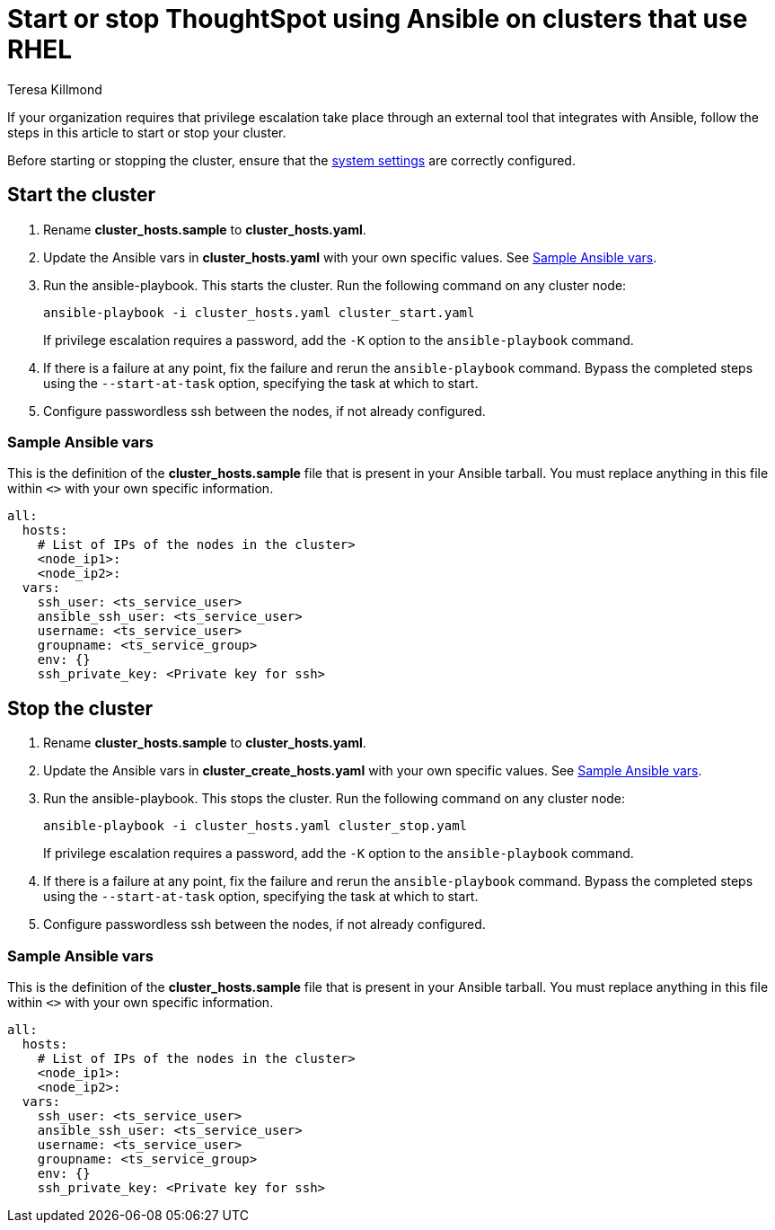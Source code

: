 = Start or stop ThoughtSpot using Ansible on clusters that use RHEL
:last_updated: 12/8/2022
:author: Teresa Killmond
:linkattrs:
:experimental:
:description: Start or stop ThoughtSpot using Ansible on RHEL clusters.

If your organization requires that privilege escalation take place through an external tool that integrates with Ansible, follow the steps in this article to start or stop your cluster.

Before starting or stopping the cluster, ensure that the xref:rhel-install-ansible.adoc#system-settings[system settings] are correctly configured.

[#start]
== Start the cluster

. Rename *cluster_hosts.sample* to *cluster_hosts.yaml*.
. Update the Ansible vars in *cluster_hosts.yaml* with your own specific values. See <<ansible-vars-start,Sample Ansible vars>>.
. Run the ansible-playbook. This starts the cluster. Run the following command on any cluster node:
+
[source,bash]
----
ansible-playbook -i cluster_hosts.yaml cluster_start.yaml
----
+
If privilege escalation requires a password, add the `-K` option to the `ansible-playbook` command.
. If there is a failure at any point, fix the failure and rerun the `ansible-playbook` command. Bypass the completed steps using the `--start-at-task` option, specifying the task at which to start.
. Configure passwordless ssh between the nodes, if not already configured.

[#ansible-vars-start]
=== Sample Ansible vars

This is the definition of the *cluster_hosts.sample* file that is present in your Ansible tarball. You must replace anything in this file within `<>` with your own specific information.

[source,bash]
----
all:
  hosts:
    # List of IPs of the nodes in the cluster>
    <node_ip1>:
    <node_ip2>:
  vars:
    ssh_user: <ts_service_user>
    ansible_ssh_user: <ts_service_user>
    username: <ts_service_user>
    groupname: <ts_service_group>
    env: {}
    ssh_private_key: <Private key for ssh>

----

[#stop]
== Stop the cluster

. Rename *cluster_hosts.sample* to *cluster_hosts.yaml*.
. Update the Ansible vars in *cluster_create_hosts.yaml* with your own specific values. See <<ansible-vars-stop,Sample Ansible vars>>.
. Run the ansible-playbook. This stops the cluster. Run the following command on any cluster node:
+
[source,bash]
----
ansible-playbook -i cluster_hosts.yaml cluster_stop.yaml
----
+
If privilege escalation requires a password, add the `-K` option to the `ansible-playbook` command.
. If there is a failure at any point, fix the failure and rerun the `ansible-playbook` command. Bypass the completed steps using the `--start-at-task` option, specifying the task at which to start.
. Configure passwordless ssh between the nodes, if not already configured.

[#ansible-vars-stop]
=== Sample Ansible vars

This is the definition of the *cluster_hosts.sample* file that is present in your Ansible tarball. You must replace anything in this file within `<>` with your own specific information.

[source,bash]
----
all:
  hosts:
    # List of IPs of the nodes in the cluster>
    <node_ip1>:
    <node_ip2>:
  vars:
    ssh_user: <ts_service_user>
    ansible_ssh_user: <ts_service_user>
    username: <ts_service_user>
    groupname: <ts_service_group>
    env: {}
    ssh_private_key: <Private key for ssh>
----